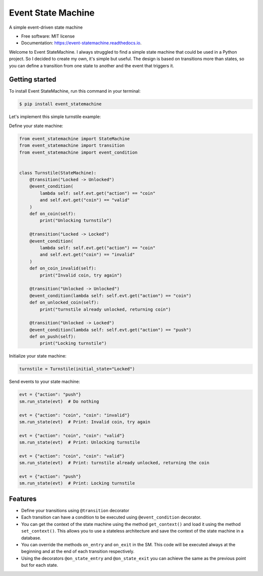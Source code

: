 ===================
Event State Machine
===================


.. image:: https://github.com/fedegonzalezit/event_statemachine/actions/workflows/test.yml/badge.svg?branch=develop
        :target: https://github.com/fedegonzalezit/event_statemachine/actions/workflows/test.yml?query=branch%3Adevelop

.. image:: https://readthedocs.org/projects/event-statemachine/badge/?version=latest
        :target: https://event-statemachine.readthedocs.io/en/latest/?version=latest
        :alt: Documentation Status

.. image:: https://codecov.io/gh/fedegonzalezit/event_statemachine/branch/develop/graph/badge.svg
        :target: https://codecov.io/gh/fedegonzalezit/event_statemachine
        :alt: Coverage report


.. image:: https://img.shields.io/pypi/v/event_statemachine.svg
        :target: https://pypi.python.org/pypi/event_statemachine



A simple event-driven state machine


* Free software: MIT license
* Documentation: https://event-statemachine.readthedocs.io.

Welcome to Event StateMachine. I always struggled to find a simple state machine that could be used in a Python project. So I decided to create my own, it's simple but useful.
The design is based on transitions more than states, so you can define a transition from one state to another and the event that triggers it.

Getting started
---------------

To install Event StateMachine, run this command in your terminal:

.. code-block:: console

    $ pip install event_statemachine

Let's implement this simple turnstile example:

.. image:: https://raw.githubusercontent.com/fedegonzalezit/event_statemachine/develop/docs/_static/turnstile.jpg
    :alt: Turnstile example

Define your state machine:

.. code-block:: python

    from event_statemachine import StateMachine
    from event_statemachine import transition
    from event_statemachine import event_condition


    class Turnstile(StateMachine):
        @transition("Locked -> Unlocked")
        @event_condition(
            lambda self: self.evt.get("action") == "coin"
            and self.evt.get("coin") == "valid"
        )
        def on_coin(self):
            print("Unlocking turnstile")

        @transition("Locked -> Locked")
        @event_condition(
            lambda self: self.evt.get("action") == "coin"
            and self.evt.get("coin") == "invalid"
        )
        def on_coin_invalid(self):
            print("Invalid coin, try again")

        @transition("Unlocked -> Unlocked")
        @event_condition(lambda self: self.evt.get("action") == "coin")
        def on_unlocked_coin(self):
            print("turnstile already unlocked, returning coin")

        @transition("Unlocked -> Locked")
        @event_condition(lambda self: self.evt.get("action") == "push")
        def on_push(self):
            print("Locking turnstile")


Initialize your state machine:

.. code-block:: python

    turnstile = Turnstile(initial_state="Locked")

Send events to your state machine:

.. code-block:: python

    evt = {"action": "push"}
    sm.run_state(evt)  # Do nothing

    evt = {"action": "coin", "coin": "invalid"}
    sm.run_state(evt)  # Print: Invalid coin, try again

    evt = {"action": "coin", "coin": "valid"}
    sm.run_state(evt)  # Print: Unlocking turnstile

    evt = {"action": "coin", "coin": "valid"}
    sm.run_state(evt)  # Print: turnstile already unlocked, returning the coin

    evt = {"action": "push"}
    sm.run_state(evt)  # Print: Locking turnstile

Features
--------

- Define your transitions using ``@transition`` decorator
- Each transition can have a condition to be executed using ``@event_condition`` decorator.
- You can get the context of the state machine using the method ``get_context()`` and load it using the method ``set_context()``. This allows you to use a stateless architecture and save the context of the state machine in a database.
- You can override the methods ``on_entry`` and ``on_exit`` in the SM. This code will be executed always at the beginning and at the end of each transition respectively.
- Using the decorators ``@on_state_entry`` and ``@on_state_exit`` you can achieve the same as the previous point but for each state.
